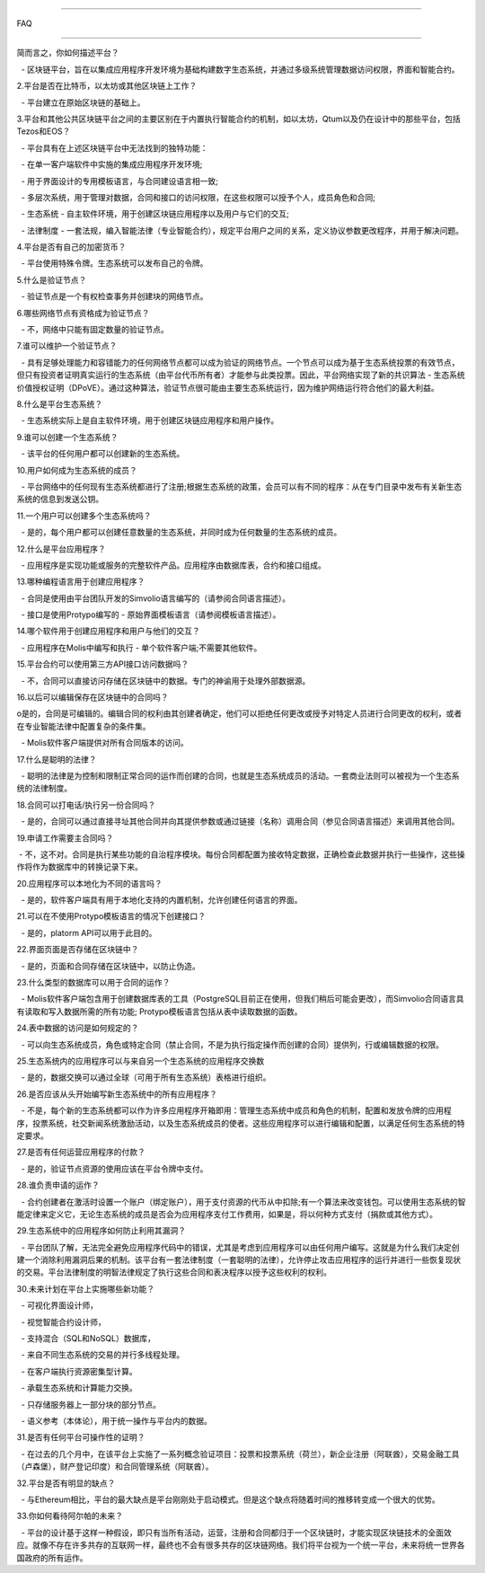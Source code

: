################################################################################    

FAQ    

################################################################################    

简而言之，你如何描述平台？    

  - 区块链平台，旨在以集成应用程序开发环境为基础构建数字生态系统，并通过多级系统管理数据访问权限，界面和智能合约。    

2.平台是否在比特币，以太坊或其他区块链上工作？    

  - 平台建立在原始区块链的基础上。    

3.平台和其他公共区块链平台之间的主要区别在于内置执行智能合约的机制，如以太坊，Qtum以及仍在设计中的那些平台，包括Tezos和EOS？    

  - 平台具有在上述区块链平台中无法找到的独特功能：    

  - 在单一客户端软件中实施的集成应用程序开发环境;    

  - 用于界面设计的专用模板语言，与合同建设语言相一致;    

  - 多层次系统，用于管理对数据，合同和接口的访问权限，在这些权限可以授予个人，成员角色和合同;    

  - 生态系统 - 自主软件环境，用于创建区块链应用程序以及用户与它们的交互;    

  - 法律制度 - 一套法规，编入智能法律（专业智能合约），规定平台用户之间的关系，定义协议参数更改程序，并用于解决问题。    

4.平台是否有自己的加密货币？    

  - 平台使用特殊令牌。生态系统可以发布自己的令牌。    

5.什么是验证节点？    

  - 验证节点是一个有权检查事务并创建块的网络节点。    

6.哪些网络节点有资格成为验证节点？    

  - 不，网络中只能有固定数量的验证节点。    

7.谁可以维护一个验证节点？    

  - 具有足够处理能力和容错能力的任何网络节点都可以成为验证的网络节点。一个节点可以成为基于生态系统投票的有效节点，但只有投资者证明真实运行的生态系统（由平台代币所有者）才能参与此类投票。因此，平台网络实现了新的共识算法 - 生态系统价值授权证明（DPoVE）。通过这种算法，验证节点很可能由主要生态系统运行，因为维护网络运行符合他们的最大利益。    

8.什么是平台生态系统？    

  - 生态系统实际上是自主软件环境，用于创建区块链应用程序和用户操作。    

9.谁可以创建一个生态系统？    

  - 该平台的任何用户都可以创建新的生态系统。    

10.用户如何成为生态系统的成员？    

  - 平台网络中的任何现有生态系统都进行了注册;根据生态系统的政策，会员可以有不同的程序：从在专门目录中发布有关新生态系统的信息到发送公钥。    

11.一个用户可以创建多个生态系统吗？    

  - 是的，每个用户都可以创建任意数量的生态系统，并同时成为任何数量的生态系统的成员。    

12.什么是平台应用程序？    

  - 应用程序是实现功能或服务的完整软件产品。应用程序由数据库表，合约和接口组成。    

13.哪种编程语言用于创建应用程序？    

  - 合同是使用由平台团队开发的Simvolio语言编写的（请参阅合同语言描述）。    

  - 接口是使用Protypo编写的 - 原始界面模板语言（请参阅模板语言描述）。    

14.哪个软件用于创建应用程序和用户与他们的交互？    

  - 应用程序在Molis中编写和执行 - 单个软件客户端;不需要其他软件。    

15.平台合约可以使用第三方API接口访问数据吗？    

  - 不，合同可以直接访问存储在区块链中的数据。专门的神谕用于处理外部数据源。    

16.以后可以编辑保存在区块链中的合同吗？    

o是的，合同是可编辑的。编辑合同的权利由其创建者确定，他们可以拒绝任何更改或授予对特定人员进行合同更改的权利，或者在专业智能法律中配置复杂的条件集。    

  - Molis软件客户端提供对所有合同版本的访问。    

17.什么是聪明的法律？    

  - 聪明的法律是为控制和限制正常合同的运作而创建的合同，也就是生态系统成员的活动。一套商业法则可以被视为一个生态系统的法律制度。    

18.合同可以打电话/执行另一份合同吗？    

  - 是的，合同可以通过直接寻址其他合同并向其提供参数或通过链接（名称）调用合同（参见合同语言描述）来调用其他合同。    

19.申请工作需要主合同吗？    

 -  不，这不对。合同是执行某些功能的自治程序模块。每份合同都配置为接收特定数据，正确检查此数据并执行一些操作，这些操作将作为数据库中的转换记录下来。    

20.应用程序可以本地化为不同的语言吗？    

  - 是的，软件客户端具有用于本地化支持的内置机制，允许创建任何语言的界面。    

21.可以在不使用Protypo模板语言的情况下创建接口？    

  - 是的，platorm API可以用于此目的。    

22.界面页面是否存储在区块链中？    

  - 是的，页面和合同存储在区块链中，以防止伪造。    

23.什么类型的数据库可以用于合同的运作？    

  - Molis软件客户端包含用于创建数据库表的工具（PostgreSQL目前正在使用，但我们稍后可能会更改），而Simvolio合同语言具有读取和写入数据所需的所有功能; Protypo模板语言包括从表中读取数据的函数。    

24.表中数据的访问是如何规定的？    

  - 可以向生态系统成员，角色或特定合同（禁止合同，不是为执行指定操作而创建的合同）提供列，行或编辑数据的权限。    

25.生态系统内的应用程序可以与来自另一个生态系统的应用程序交换数    

  - 是的，数据交换可以通过全球（可用于所有生态系统）表格进行组织。    

26.是否应该从头开始编写新生态系统中的所有应用程序？    

  - 不是，每个新的生态系统都可以作为许多应用程序开箱即用：管理生态系统中成员和角色的机制，配置和发放令牌的应用程序，投票系统，社交新闻系统激励活动，以及生态系统成员的使者。这些应用程序可以进行编辑和配置，以满足任何生态系统的特定要求。    

27.是否有任何运营应用程序的付款？    

  - 是的，验证节点资源的使用应该在平台令牌中支付。    

28.谁负责申请的运作？    

  - 合约创建者在激活时设置一个账户（绑定账户），用于支付资源的代币从中扣除;有一个算法来改变钱包。可以使用生态系统的智能定律来定义它，无论生态系统的成员是否会为应用程序支付工作费用，如果是，将以何种方式支付（捐款或其他方式）。    

29.生态系统中的应用程序如何防止利用其漏洞？    

  - 平台团队了解，无法完全避免应用程序代码中的错误，尤其是考虑到应用程序可以由任何用户编写。这就是为什么我们决定创建一个消除利用漏洞后果的机制。该平台有一套法律制度（一套聪明的法律），允许停止攻击应用程序的运行并进行一些恢复现状的交易。平台法律制度的明智法律规定了执行这些合同和表决程序以授予这些权利的权利。    

30.未来计划在平台上实施哪些新功能？    

  - 可视化界面设计师，    

  - 视觉智能合约设计师，    

  - 支持混合（SQL和NoSQL）数据库，    

  - 来自不同生态系统的交易的并行多线程处理。    

  - 在客户端执行资源密集型计算。    

  - 承载生态系统和计算能力交换。    

  - 只存储服务器上一部分块的部分节点。    

  - 语义参考（本体论），用于统一操作与平台内的数据。    

31.是否有任何平台可操作性的证明？    

  - 在过去的几个月中，在该平台上实施了一系列概念验证项目：投票和投票系统（荷兰），新企业注册（阿联酋），交易金融工具（卢森堡），财产登记印度）和合同管理系统（阿联酋）。    

32.平台是否有明显的缺点？    

  - 与Ethereum相比，平台的最大缺点是平台刚刚处于启动模式。但是这个缺点将随着时间的推移转变成一个很大的优势。    

33.你如何看待阿尔帕的未来？    

  - 平台的设计基于这样一种假设，即只有当所有活动，运营，注册和合同都归于一个区块链时，才能实现区块链技术的全面效应。就像不存在许多共存的互联网一样，最终也不会有很多共存的区块链网络。我们将平台视为一个统一平台，未来将统一世界各国政府的所有运作。    

